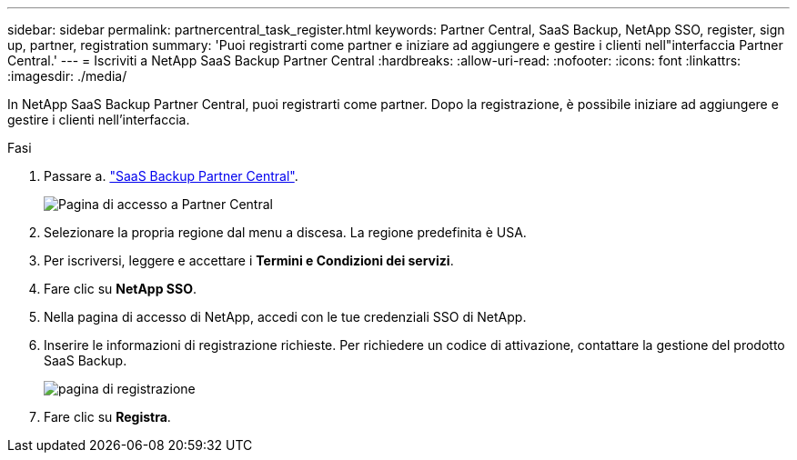 ---
sidebar: sidebar 
permalink: partnercentral_task_register.html 
keywords: Partner Central, SaaS Backup, NetApp SSO, register, sign up, partner, registration 
summary: 'Puoi registrarti come partner e iniziare ad aggiungere e gestire i clienti nell"interfaccia Partner Central.' 
---
= Iscriviti a NetApp SaaS Backup Partner Central
:hardbreaks:
:allow-uri-read: 
:nofooter: 
:icons: font
:linkattrs: 
:imagesdir: ./media/


[role="lead"]
In NetApp SaaS Backup Partner Central, puoi registrarti come partner. Dopo la registrazione, è possibile iniziare ad aggiungere e gestire i clienti nell'interfaccia.

.Fasi
. Passare a. link:https://saasbackup.netapp.com/partner-central/["SaaS Backup Partner Central"].
+
image:partner_sign_in_page.png["Pagina di accesso a Partner Central"]

. Selezionare la propria regione dal menu a discesa. La regione predefinita è USA.
. Per iscriversi, leggere e accettare i *Termini e Condizioni dei servizi*.
. Fare clic su *NetApp SSO*.
. Nella pagina di accesso di NetApp, accedi con le tue credenziali SSO di NetApp.
. Inserire le informazioni di registrazione richieste. Per richiedere un codice di attivazione, contattare la gestione del prodotto SaaS Backup.
+
image:register_sign_up.png["pagina di registrazione"]

. Fare clic su *Registra*.

